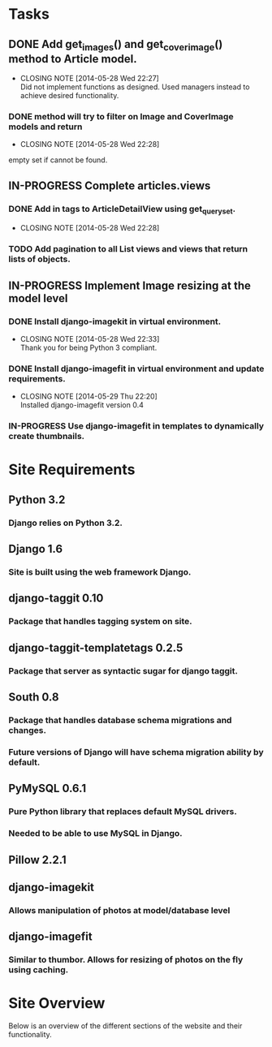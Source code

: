 * Tasks
** DONE Add get_images() and get_cover_image() method to Article model.
   CLOSED: [2014-05-28 Wed 22:24]
   - CLOSING NOTE [2014-05-28 Wed 22:27] \\
     Did not implement functions as designed.  Used managers instead to achieve desired functionality.
*** DONE method will try to filter on Image and CoverImage models and return
    CLOSED: [2014-05-28 Wed 22:27]
    - CLOSING NOTE [2014-05-28 Wed 22:28]
    empty set if cannot be found.
** IN-PROGRESS Complete articles.views
*** DONE Add in tags to ArticleDetailView using get_queryset.
    CLOSED: [2014-05-28 Wed 22:28]
    - CLOSING NOTE [2014-05-28 Wed 22:28]
*** TODO Add pagination to all List views and views that return lists of objects.
** IN-PROGRESS Implement Image resizing at the model level
*** DONE Install django-imagekit in virtual environment.
    CLOSED: [2014-05-28 Wed 22:33]
    - CLOSING NOTE [2014-05-28 Wed 22:33] \\
      Thank you for being Python 3 compliant.
*** DONE Install django-imagefit in virtual environment and update requirements.
    CLOSED: [2014-05-29 Thu 22:20]
    - CLOSING NOTE [2014-05-29 Thu 22:20] \\
      Installed django-imagefit version 0.4
*** IN-PROGRESS Use django-imagefit in templates to dynamically create thumbnails.

* Site Requirements
** Python 3.2
*** Django relies on Python 3.2.
** Django 1.6
*** Site is built using the web framework Django.
** django-taggit 0.10
*** Package that handles tagging system on site.
** django-taggit-templatetags 0.2.5
*** Package that server as syntactic sugar for django taggit.
** South 0.8
*** Package that handles database schema migrations and changes.
*** Future versions of Django will have schema migration ability by default.
** PyMySQL 0.6.1
*** Pure Python library that replaces default MySQL drivers.
*** Needed to be able to use MySQL in Django.
** Pillow 2.2.1
** django-imagekit
*** Allows manipulation of photos at model/database level
** django-imagefit
*** Similar to thumbor.  Allows for resizing of photos on the fly using caching.
* Site Overview
Below is an overview of the different sections of the website and their
functionality.
